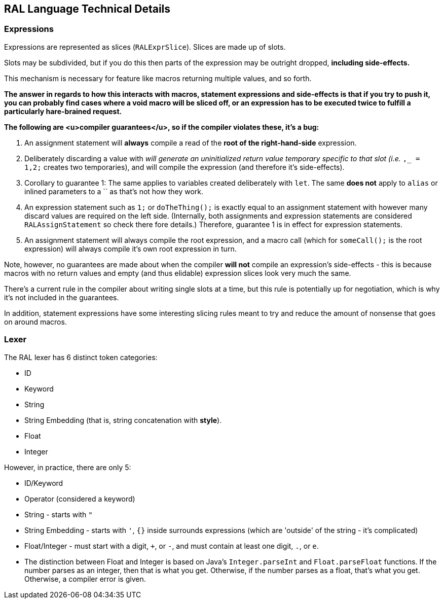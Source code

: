 ## RAL Language Technical Details

### Expressions

Expressions are represented as slices (`RALExprSlice`). Slices are made up of slots.

Slots may be subdivided, but if you do this then parts of the expression may be outright dropped, *including side-effects.*

This mechanism is necessary for feature like macros returning multiple values, and so forth.

*The answer in regards to how this interacts with macros, statement expressions and side-effects is that if you try to push it, you can probably find cases where a void macro will be sliced off, or an expression has to be executed twice to fulfill a particularly hare-brained request.*

*The following are <u>compiler guarantees</u>, so if the compiler violates these, it's a bug:*

1. An assignment statement will *always* compile a read of the *root of the right-hand-side* expression.

2. Deliberately discarding a value with `_` will generate an uninitialized return value temporary specific to that slot (i.e. `_,_ = 1,2;` creates two temporaries), and will compile the expression (and therefore it's side-effects).

3. Corollary to guarantee 1: The same applies to variables created deliberately with `let`. The same *does not* apply to `alias` or inlined parameters to a `` as that's not how they work.

4. An expression statement such as `1;` or `doTheThing();` is exactly equal to an assignment statement with however many discard values are required on the left side. (Internally, both assignments and expression statements are considered `RALAssignStatement` so check there fore details.)
   Therefore, guarantee 1 is in effect for expression statements.

5. An assignment statement will always compile the root expression, and a macro call (which for `someCall();` is the root expression) will always compile it's own root expression in turn.

Note, however, no guarantees are made about when the compiler *will not* compile an expression's side-effects - this is because macros with no return values and empty (and thus elidable) expression slices look very much the same.

There's a current rule in the compiler about writing single slots at a time, but this rule is potentially up for negotiation, which is why it's not included in the guarantees.

In addition, statement expressions have some interesting slicing rules meant to try and reduce the amount of nonsense that goes on around macros.

### Lexer

The RAL lexer has 6 distinct token categories:

- ID

- Keyword

- String

- String Embedding (that is, string concatenation with *style*).

- Float

- Integer

However, in practice, there are only 5:

- ID/Keyword

- Operator (considered a keyword)

- String - starts with `"`

- String Embedding - starts with `'`, `{}` inside surrounds expressions (which are 'outside' of the string - it's complicated)

- Float/Integer - must start with a digit, `+`, or `-`,  and must contain at least one digit, `.`, or `e`.
  
  - The distinction between Float and Integer is based on Java's `Integer.parseInt` and `Float.parseFloat` functions.
    If the number parses as an integer, then that is what you get.
    Otherwise, if the number parses as a float, that's what you get.
    Otherwise, a compiler error is given.
